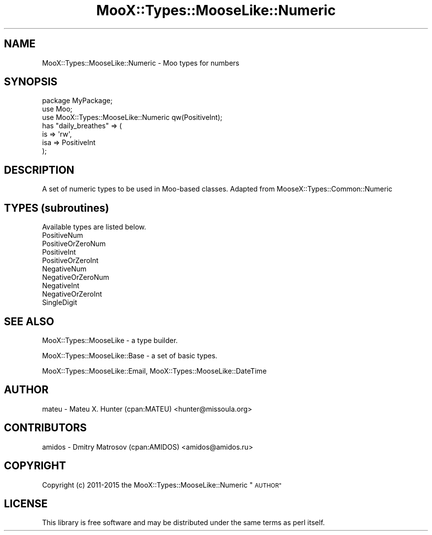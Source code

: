 .\" Automatically generated by Pod::Man 4.14 (Pod::Simple 3.40)
.\"
.\" Standard preamble:
.\" ========================================================================
.de Sp \" Vertical space (when we can't use .PP)
.if t .sp .5v
.if n .sp
..
.de Vb \" Begin verbatim text
.ft CW
.nf
.ne \\$1
..
.de Ve \" End verbatim text
.ft R
.fi
..
.\" Set up some character translations and predefined strings.  \*(-- will
.\" give an unbreakable dash, \*(PI will give pi, \*(L" will give a left
.\" double quote, and \*(R" will give a right double quote.  \*(C+ will
.\" give a nicer C++.  Capital omega is used to do unbreakable dashes and
.\" therefore won't be available.  \*(C` and \*(C' expand to `' in nroff,
.\" nothing in troff, for use with C<>.
.tr \(*W-
.ds C+ C\v'-.1v'\h'-1p'\s-2+\h'-1p'+\s0\v'.1v'\h'-1p'
.ie n \{\
.    ds -- \(*W-
.    ds PI pi
.    if (\n(.H=4u)&(1m=24u) .ds -- \(*W\h'-12u'\(*W\h'-12u'-\" diablo 10 pitch
.    if (\n(.H=4u)&(1m=20u) .ds -- \(*W\h'-12u'\(*W\h'-8u'-\"  diablo 12 pitch
.    ds L" ""
.    ds R" ""
.    ds C` ""
.    ds C' ""
'br\}
.el\{\
.    ds -- \|\(em\|
.    ds PI \(*p
.    ds L" ``
.    ds R" ''
.    ds C`
.    ds C'
'br\}
.\"
.\" Escape single quotes in literal strings from groff's Unicode transform.
.ie \n(.g .ds Aq \(aq
.el       .ds Aq '
.\"
.\" If the F register is >0, we'll generate index entries on stderr for
.\" titles (.TH), headers (.SH), subsections (.SS), items (.Ip), and index
.\" entries marked with X<> in POD.  Of course, you'll have to process the
.\" output yourself in some meaningful fashion.
.\"
.\" Avoid warning from groff about undefined register 'F'.
.de IX
..
.nr rF 0
.if \n(.g .if rF .nr rF 1
.if (\n(rF:(\n(.g==0)) \{\
.    if \nF \{\
.        de IX
.        tm Index:\\$1\t\\n%\t"\\$2"
..
.        if !\nF==2 \{\
.            nr % 0
.            nr F 2
.        \}
.    \}
.\}
.rr rF
.\" ========================================================================
.\"
.IX Title "MooX::Types::MooseLike::Numeric 3"
.TH MooX::Types::MooseLike::Numeric 3 "2017-01-20" "perl v5.32.0" "User Contributed Perl Documentation"
.\" For nroff, turn off justification.  Always turn off hyphenation; it makes
.\" way too many mistakes in technical documents.
.if n .ad l
.nh
.SH "NAME"
MooX::Types::MooseLike::Numeric \- Moo types for numbers
.SH "SYNOPSIS"
.IX Header "SYNOPSIS"
.Vb 3
\&  package MyPackage;
\&  use Moo;
\&  use MooX::Types::MooseLike::Numeric qw(PositiveInt);
\&
\&  has "daily_breathes" => (
\&    is  => \*(Aqrw\*(Aq,
\&    isa => PositiveInt
\&  );
.Ve
.SH "DESCRIPTION"
.IX Header "DESCRIPTION"
A set of numeric types to be used in Moo-based classes. Adapted from MooseX::Types::Common::Numeric
.SH "TYPES (subroutines)"
.IX Header "TYPES (subroutines)"
Available types are listed below.
.IP "PositiveNum" 4
.IX Item "PositiveNum"
.PD 0
.IP "PositiveOrZeroNum" 4
.IX Item "PositiveOrZeroNum"
.IP "PositiveInt" 4
.IX Item "PositiveInt"
.IP "PositiveOrZeroInt" 4
.IX Item "PositiveOrZeroInt"
.IP "NegativeNum" 4
.IX Item "NegativeNum"
.IP "NegativeOrZeroNum" 4
.IX Item "NegativeOrZeroNum"
.IP "NegativeInt" 4
.IX Item "NegativeInt"
.IP "NegativeOrZeroInt" 4
.IX Item "NegativeOrZeroInt"
.IP "SingleDigit" 4
.IX Item "SingleDigit"
.PD
.SH "SEE ALSO"
.IX Header "SEE ALSO"
MooX::Types::MooseLike \- a type builder.
.PP
MooX::Types::MooseLike::Base \- a set of basic types.
.PP
MooX::Types::MooseLike::Email, MooX::Types::MooseLike::DateTime
.SH "AUTHOR"
.IX Header "AUTHOR"
mateu \- Mateu X. Hunter (cpan:MATEU) <hunter@missoula.org>
.SH "CONTRIBUTORS"
.IX Header "CONTRIBUTORS"
amidos \- Dmitry Matrosov (cpan:AMIDOS) <amidos@amidos.ru>
.SH "COPYRIGHT"
.IX Header "COPYRIGHT"
Copyright (c) 2011\-2015 the MooX::Types::MooseLike::Numeric \*(L"\s-1AUTHOR\*(R"\s0
.SH "LICENSE"
.IX Header "LICENSE"
This library is free software and may be distributed under the same terms
as perl itself.
